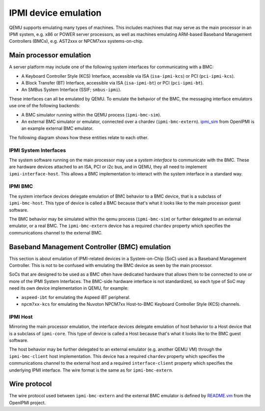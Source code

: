 =====================
IPMI device emulation
=====================

QEMU supports emulating many types of machines. This includes machines that may
serve as the main processor in an IPMI system, e.g. x86 or POWER server
processors, as well as machines emulating ARM-based Baseband Management
Controllers (BMCs), e.g. AST2xxx or NPCM7xxx systems-on-chip.

Main processor emulation
========================

A server platform may include one of the following system interfaces for
communicating with a BMC:

* A Keyboard Controller Style (KCS) Interface, accessible via ISA
  (``isa-ipmi-kcs``) or PCI (``pci-ipmi-kcs``).
* A Block Transfer (BT) Interface, accessible via ISA (``isa-ipmi-bt``) or PCI
  (``pci-ipmi-bt``).
* An SMBus System Interface (SSIF; ``smbus-ipmi``).

These interfaces can all be emulated by QEMU. To emulate the behavior of the
BMC, the messaging interface emulators use one of the following backends:

* A BMC simulator running within the QEMU process (``ipmi-bmc-sim``).
* An external BMC simulator or emulator, connected over a chardev
  (``ipmi-bmc-extern``). `ipmi_sim
  <https://sourceforge.net/p/openipmi/code/ci//master/tree/lanserv/README.ipmi_sim>`_
  from OpenIPMI is an example external BMC emulator.

The following diagram shows how these entities relate to each other.

.. blockdiag::

    blockdiag main_processor_ipmi {
        orientation = portrait
        default_group_color = "none";
        class msgif [color = lightblue];
        class bmc [color = salmon];

        ipmi_sim [color="aquamarine", label="External BMC"]
        ipmi-bmc-extern <-> ipmi_sim [label="chardev"];

        group {
            orientation = portrait

            ipmi-interface <-> ipmi-bmc;

            group {
                orientation = portrait

                ipmi-interface [class = "msgif"];
                isa-ipmi-kcs [class="msgif", stacked];

                ipmi-interface <- isa-ipmi-kcs [hstyle = generalization];
            }


            group {
                orientation = portrait

                ipmi-bmc [class = "bmc"];
                ipmi-bmc-sim [class="bmc"];
                ipmi-bmc-extern [class="bmc"];

                ipmi-bmc <- ipmi-bmc-sim [hstyle = generalization];
                ipmi-bmc <- ipmi-bmc-extern [hstyle = generalization];
            }

        }
    }

IPMI System Interfaces
----------------------

The system software running on the main processor may use a *system interface*
to communicate with the BMC. These are hardware devices attached to an ISA, PCI
or i2c bus, and in QEMU, they all need to implement ``ipmi-interface-host``.
This allows a BMC implementation to interact with the system interface in a
standard way.

IPMI BMC
--------

The system interface devices delegate emulation of BMC behavior to a BMC
device, that is a subclass of ``ipmi-bmc-host``. This type of device is called
a BMC because that's what it looks like to the main processor guest software.

The BMC behavior may be simulated within the qemu process (``ipmi-bmc-sim``) or
further delegated to an external emulator, or a real BMC. The
``ipmi-bmc-extern`` device has a required ``chardev`` property which specifies
the communications channel to the external BMC.

Baseband Management Controller (BMC) emulation
==============================================

This section is about emulation of IPMI-related devices in a System-on-Chip
(SoC) used as a Baseband Management Controller. This is not to be confused with
emulating the BMC device as seen by the main processor.

SoCs that are designed to be used as a BMC often have dedicated hardware that
allows them to be connected to one or more of the IPMI System Interfaces. The
BMC-side hardware interface is not standardized, so each type of SoC may need
its own device implementation in QEMU, for example:

* ``aspeed-ibt`` for emulating the Aspeed iBT peripheral.
* ``npcm7xx-kcs`` for emulating the Nuvoton NPCM7xx Host-to-BMC Keyboard
  Controller Style (KCS) channels.

.. blockdiag::

    blockdiag bmc_ipmi {
        orientation = portrait
        default_group_color = "none";
        class interface [color = lightblue];
        class host [color = salmon];

        host [color="aquamarine", label="External Host"]

        group {
            orientation = portrait

            group {
                orientation = portrait

                bmc-interface [class = "interface"]
                npcm7xx-ipmi-kcs [class = "interface", stacked]

                bmc-interface <- npcm7xx-ipmi-kcs [hstyle = generalization];
            }

            group {
                orientation = portrait

                bmc-host [class = "host"];
                bmc-host-sim [class = "host"];
                bmc-host-extern [class = "host"];

                bmc-host <- bmc-host-sim [hstyle = generalization];
                bmc-host <- bmc-host-extern [hstyle = generalization];
            }

            bmc-interface <-> bmc-host
        }

        bmc-host-extern <-> host [label="chardev"];
    }

IPMI Host
---------

Mirroring the main processor emulation, the interface devices delegate
emulation of host behavior to a Host device that is a subclass of
``ipmi-core``. This type of device is called a Host because that's what it
looks like to the BMC guest software.

The host behavior may be further delegated to an external emulator (e.g.
another QEMU VM) through the ``ipmi-bmc-client`` host implementation. This
device has a required ``chardev`` property which specifies the communications
channel to the external host and a required ``interface-client`` property which
specifies the underlying IPMI interface. The wire format is the same as for
``ipmi-bmc-extern``.

Wire protocol
=============

The wire protocol used between ``ipmi-bmc-extern`` and the external BMC
emulator is defined by `README.vm
<https://sourceforge.net/p/openipmi/code/ci/master/tree/lanserv/README.vm>`_
from the OpenIPMI project.

